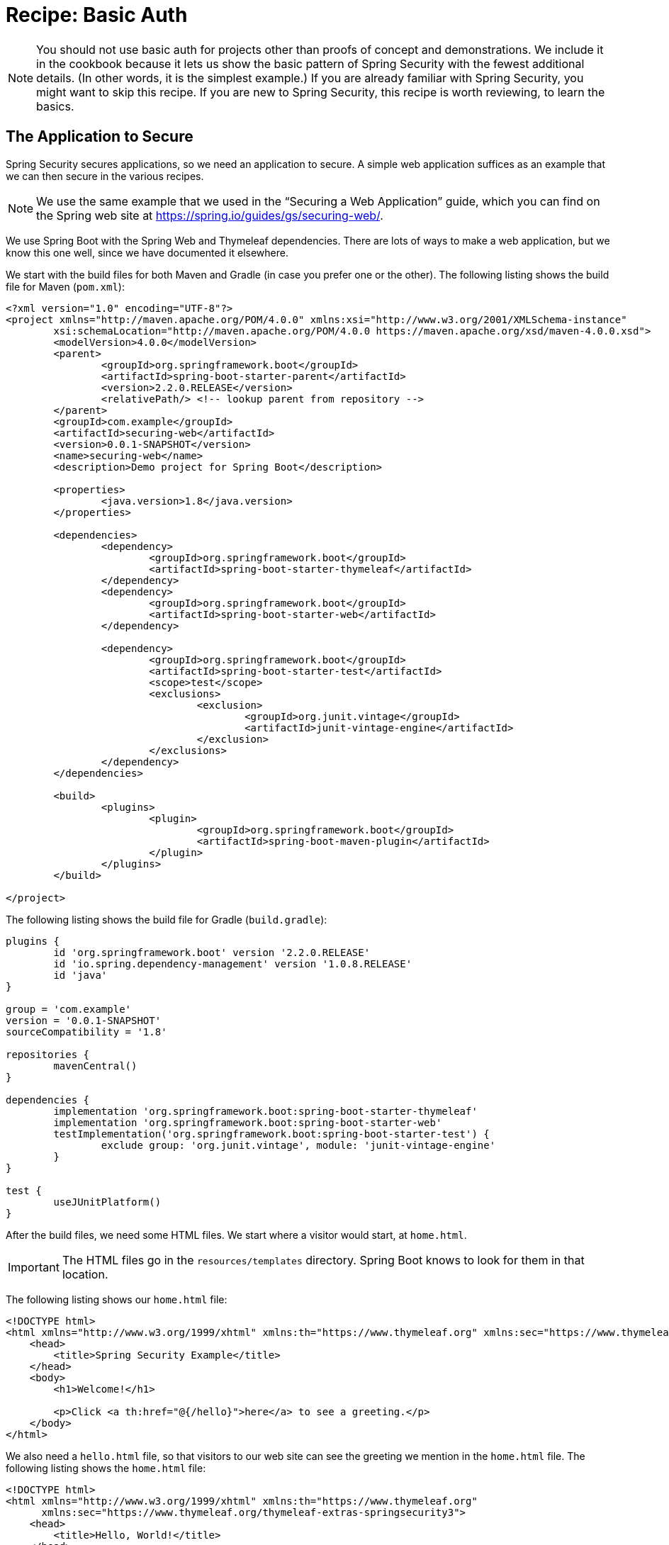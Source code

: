 [[recipe-basic-auth]]
= Recipe: Basic Auth

NOTE: You should not use basic auth for projects other than proofs of concept and demonstrations.
We include it in the cookbook because it lets us show the basic pattern of Spring Security with the fewest additional details.
(In other words, it is the simplest example.)
If you are already familiar with Spring Security, you might want to skip this recipe.
If you are new to Spring Security, this recipe is worth reviewing, to learn the basics.

[[security-cookbook-the-web-application]]
== The Application to Secure

Spring Security secures applications, so we need an application to secure.
A simple web application suffices as an example that we can then secure in the various recipes.

NOTE: We use the same example that we used in the "`Securing a Web Application`" guide, which you can find on the Spring web site at https://spring.io/guides/gs/securing-web/[https://spring.io/guides/gs/securing-web/].

We use Spring Boot with the Spring Web and Thymeleaf dependencies.
There are lots of ways to make a web application, but we know this one well, since we have documented it elsewhere.

We start with the build files for both Maven and Gradle (in case you prefer one or the other).
The following listing shows the build file for Maven (`pom.xml`):

====
[source,xml]
----
<?xml version="1.0" encoding="UTF-8"?>
<project xmlns="http://maven.apache.org/POM/4.0.0" xmlns:xsi="http://www.w3.org/2001/XMLSchema-instance"
	xsi:schemaLocation="http://maven.apache.org/POM/4.0.0 https://maven.apache.org/xsd/maven-4.0.0.xsd">
	<modelVersion>4.0.0</modelVersion>
	<parent>
		<groupId>org.springframework.boot</groupId>
		<artifactId>spring-boot-starter-parent</artifactId>
		<version>2.2.0.RELEASE</version>
		<relativePath/> <!-- lookup parent from repository -->
	</parent>
	<groupId>com.example</groupId>
	<artifactId>securing-web</artifactId>
	<version>0.0.1-SNAPSHOT</version>
	<name>securing-web</name>
	<description>Demo project for Spring Boot</description>

	<properties>
		<java.version>1.8</java.version>
	</properties>

	<dependencies>
		<dependency>
			<groupId>org.springframework.boot</groupId>
			<artifactId>spring-boot-starter-thymeleaf</artifactId>
		</dependency>
		<dependency>
			<groupId>org.springframework.boot</groupId>
			<artifactId>spring-boot-starter-web</artifactId>
		</dependency>

		<dependency>
			<groupId>org.springframework.boot</groupId>
			<artifactId>spring-boot-starter-test</artifactId>
			<scope>test</scope>
			<exclusions>
				<exclusion>
					<groupId>org.junit.vintage</groupId>
					<artifactId>junit-vintage-engine</artifactId>
				</exclusion>
			</exclusions>
		</dependency>
	</dependencies>

	<build>
		<plugins>
			<plugin>
				<groupId>org.springframework.boot</groupId>
				<artifactId>spring-boot-maven-plugin</artifactId>
			</plugin>
		</plugins>
	</build>

</project>
----
====

The following listing shows the build file for Gradle (`build.gradle`):

====
[source,java]
----
plugins {
	id 'org.springframework.boot' version '2.2.0.RELEASE'
	id 'io.spring.dependency-management' version '1.0.8.RELEASE'
	id 'java'
}

group = 'com.example'
version = '0.0.1-SNAPSHOT'
sourceCompatibility = '1.8'

repositories {
	mavenCentral()
}

dependencies {
	implementation 'org.springframework.boot:spring-boot-starter-thymeleaf'
	implementation 'org.springframework.boot:spring-boot-starter-web'
	testImplementation('org.springframework.boot:spring-boot-starter-test') {
		exclude group: 'org.junit.vintage', module: 'junit-vintage-engine'
	}
}

test {
	useJUnitPlatform()
}
----
====

After the build files, we need some HTML files.
We start where a visitor would start, at `home.html`.

IMPORTANT: The HTML files go in the `resources/templates` directory.
Spring Boot knows to look for them in that location.

The following listing shows our `home.html` file:

====
[source,html]
----
<!DOCTYPE html>
<html xmlns="http://www.w3.org/1999/xhtml" xmlns:th="https://www.thymeleaf.org" xmlns:sec="https://www.thymeleaf.org/thymeleaf-extras-springsecurity3">
    <head>
        <title>Spring Security Example</title>
    </head>
    <body>
        <h1>Welcome!</h1>

        <p>Click <a th:href="@{/hello}">here</a> to see a greeting.</p>
    </body>
</html>
----
====

We also need a `hello.html` file, so that visitors to our web site can see the greeting we mention in the `home.html` file.
The following listing shows the `home.html` file:

====
[source,html]
----
<!DOCTYPE html>
<html xmlns="http://www.w3.org/1999/xhtml" xmlns:th="https://www.thymeleaf.org"
      xmlns:sec="https://www.thymeleaf.org/thymeleaf-extras-springsecurity3">
    <head>
        <title>Hello, World!</title>
    </head>
    <body>
        <h1>Hello, world!</h1>
    </body>
</html>
----
====

Once we have HTML pages for our visitors to see, we need to route them to the pages.
We do that with a class that implements the `WebMvcConfigurer` (from the Spring framework).
The following listing shows that class, which is called `MvcConfig`:

====
[source,java]
----
package com.example.securingweb;

import org.springframework.context.annotation.Configuration;
import org.springframework.web.servlet.config.annotation.ViewControllerRegistry;
import org.springframework.web.servlet.config.annotation.WebMvcConfigurer;

@Configuration
public class MvcConfig implements WebMvcConfigurer {

    public void addViewControllers(ViewControllerRegistry registry) {
        registry.addViewController("/home").setViewName("home");
        registry.addViewController("/").setViewName("home");
        registry.addViewController("/hello").setViewName("hello");
    }

}
----
====

Finally, we need an application class to give us an entry point for our program.
We call it `SecuringWebApplication`, even though it is not yet secure.
We cover how to secure it in the various recipes.
The following application shows the `SecuringWebApplication` class:

====
[source,java]
----
package com.example.securingweb;

import org.springframework.boot.SpringApplication;
import org.springframework.boot.autoconfigure.SpringBootApplication;

@SpringBootApplication
public class SecuringWebApplication {

    public static void main(String[] args) throws Throwable {
        SpringApplication.run(SecuringWebApplication.class, args);
    }

}
----
====

If we run this application now, we would see an unsecured web application.
Now we can make it be a secure application.

== Securing the Application

To secure the simple web application presented in the <<security-cookbook-the-web-application,preceding section>>, we need to add the appropriate Spring Security dependencies to our build file (we show both Maven and Gradle).

For Gradle, we need to add the following two lines to the `dependencies` block in our `build.gradle` file:

====
[source,java]
----
implementation 'org.springframework.boot:spring-boot-starter-security'
implementation 'org.springframework.security:spring-security-test'
----
====

The following listing shows the final `build.gradle` file:

====
[source,java]
----
plugins {
	id 'org.springframework.boot' version '2.2.0.RELEASE'
	id 'io.spring.dependency-management' version '1.0.8.RELEASE'
	id 'java'
}

group = 'com.example'
version = '0.0.1-SNAPSHOT'
sourceCompatibility = '1.8'

repositories {
	mavenCentral()
}

dependencies {
	implementation 'org.springframework.boot:spring-boot-starter-thymeleaf'
	implementation 'org.springframework.boot:spring-boot-starter-web'
	implementation 'org.springframework.boot:spring-boot-starter-security'
	implementation 'org.springframework.security:spring-security-test'
	testImplementation('org.springframework.boot:spring-boot-starter-test') {
		exclude group: 'org.junit.vintage', module: 'junit-vintage-engine'
	}
}

test {
	useJUnitPlatform()
}
----
====

For Maven, we need to add the following two dependencies to the `dependencies` element in our `pom.xml` file:

====
[source,xml]
----
<dependency>
	<groupId>org.springframework.boot</groupId>
	<artifactId>spring-boot-starter-security</artifactId>
</dependency>
<dependency>
	<groupId>org.springframework.security</groupId>
	<artifactId>spring-security-test</artifactId>
	<scope>test</scope>
</dependency>
----
====

The following listing shows the final `pom.xml` file:

====
[source,xml]
----
<?xml version="1.0" encoding="UTF-8"?>
<project xmlns="http://maven.apache.org/POM/4.0.0" xmlns:xsi="http://www.w3.org/2001/XMLSchema-instance"
	xsi:schemaLocation="http://maven.apache.org/POM/4.0.0 https://maven.apache.org/xsd/maven-4.0.0.xsd">
	<modelVersion>4.0.0</modelVersion>
	<parent>
		<groupId>org.springframework.boot</groupId>
		<artifactId>spring-boot-starter-parent</artifactId>
		<version>2.2.0.RELEASE</version>
		<relativePath/> <!-- lookup parent from repository -->
	</parent>
	<groupId>com.example</groupId>
	<artifactId>securing-web</artifactId>
	<version>0.0.1-SNAPSHOT</version>
	<name>securing-web</name>
	<description>Demo project for Spring Boot</description>

	<properties>
		<java.version>1.8</java.version>
	</properties>

	<dependencies>
		<dependency>
			<groupId>org.springframework.boot</groupId>
			<artifactId>spring-boot-starter-thymeleaf</artifactId>
		</dependency>
		<dependency>
			<groupId>org.springframework.boot</groupId>
			<artifactId>spring-boot-starter-web</artifactId>
		</dependency>
		<dependency>
			<groupId>org.springframework.boot</groupId>
			<artifactId>spring-boot-starter-security</artifactId>
		</dependency>
		<dependency>
			<groupId>org.springframework.security</groupId>
			<artifactId>spring-security-test</artifactId>
			<scope>test</scope>
		</dependency>

		<dependency>
			<groupId>org.springframework.boot</groupId>
			<artifactId>spring-boot-starter-test</artifactId>
			<scope>test</scope>
			<exclusions>
				<exclusion>
					<groupId>org.junit.vintage</groupId>
					<artifactId>junit-vintage-engine</artifactId>
				</exclusion>
			</exclusions>
		</dependency>
	</dependencies>

	<build>
		<plugins>
			<plugin>
				<groupId>org.springframework.boot</groupId>
				<artifactId>spring-boot-maven-plugin</artifactId>
			</plugin>
		</plugins>
	</build>

</project>
----
====

We also need a login page. The following HTML file serves that need:

====
[source,html]
----
<!DOCTYPE html>
<html xmlns="http://www.w3.org/1999/xhtml" xmlns:th="https://www.thymeleaf.org"
      xmlns:sec="https://www.thymeleaf.org/thymeleaf-extras-springsecurity3">
    <head>
        <title>Spring Security Example </title>
    </head>
    <body>
        <div th:if="${param.error}">
            Invalid username and password.
        </div>
        <div th:if="${param.logout}">
            You have been logged out.
        </div>
        <form th:action="@{/login}" method="post">
            <div><label> User Name : <input type="text" name="username"/> </label></div>
            <div><label> Password: <input type="password" name="password"/> </label></div>
            <div><input type="submit" value="Sign In"/></div>
        </form>
    </body>
</html>
----
====

We also need to add a line to our `MvcConfig` class, as the following listing shows:

====
[source,java]
----
package com.example.securingweb;

import org.springframework.context.annotation.Configuration;
import org.springframework.web.servlet.config.annotation.ViewControllerRegistry;
import org.springframework.web.servlet.config.annotation.WebMvcConfigurer;

@Configuration
public class MvcConfig implements WebMvcConfigurer {

    public void addViewControllers(ViewControllerRegistry registry) {
        registry.addViewController("/home").setViewName("home");
        registry.addViewController("/").setViewName("home");
        registry.addViewController("/hello").setViewName("hello");
        registry.addViewController("/login").setViewName("login"); <1>
    }

}
----
<1> We need to add this line to make the `/login` path work.
====

We also need a class to configure security for our web application.
The following listing shows that class (called `WebSecurityConfig`):

====
[source,java]
----
package com.example.securingweb;

import org.springframework.context.annotation.Bean;
import org.springframework.context.annotation.Configuration;
import org.springframework.security.config.annotation.web.builders.HttpSecurity;
import org.springframework.security.config.annotation.web.configuration.EnableWebSecurity;
import org.springframework.security.config.annotation.web.configuration.WebSecurityConfigurerAdapter;
import org.springframework.security.core.userdetails.User;
import org.springframework.security.core.userdetails.UserDetails;
import org.springframework.security.core.userdetails.UserDetailsService;
import org.springframework.security.provisioning.InMemoryUserDetailsManager;

@Configuration
@EnableWebSecurity
public class WebSecurityConfig extends WebSecurityConfigurerAdapter {
    @Override
    protected void configure(HttpSecurity http) throws Exception {
        http
            .authorizeRequests() <1>
                .antMatchers("/", "/home").permitAll() <2>
                .anyRequest().authenticated() <3>
                .and()
            .formLogin() <4>
                .loginPage("/login") <5>
                .permitAll()
                .and()
            .logout() <6>
                .permitAll();
    }

    @Bean
    @Override
    public UserDetailsService userDetailsService() {
        UserDetails user = <7>
             User.withDefaultPasswordEncoder()
                .username("user") <8>
                .password("password") <9>
                .roles("USER") <10>
                .build(); <11>

        return new InMemoryUserDetailsManager(user);
    }
}
----
<1> Turn on security by authorizing request.
<2> Let anyone see the default and `home` paths.
<3> Require that any request be authenticated. (This is where we apply security.)
<4> Allow a login form.
<5> Allow that form from the `/login` path.
<6> Let anyone see the logout page.
<7> Define a user object.
<8> The user's user name is `user`.
<9> The user's user name is `password`.
<10> The user's role is `USER`.
<11> Build the user object.
====

WARNING: _NEVER_ put user names and passwords in code for a real application.
It is tolerable for demonstrations and samples, but it is very poor practice for real applications.

The `WebSecurityConfig` class has two key parts: A `configure` method (which overrides the `configure` method in `WebSecurityConfigurerAdapter`) and a `UserDetailsService` bean.
The `configure` method has a chain of methods that define the security for the paths in our application.
In essence, the preceding configuration says, "`Let anyone see the login and logout pages. Make everyone authenticate (log in) to see anything else.`"
We also define the one and only user who can view our web application.
Normally, we would get user details from a database or an LDAP or OAuth server (or from some other source - many options exist).
We created this simple arrangement to show the basic outline of what happens.
